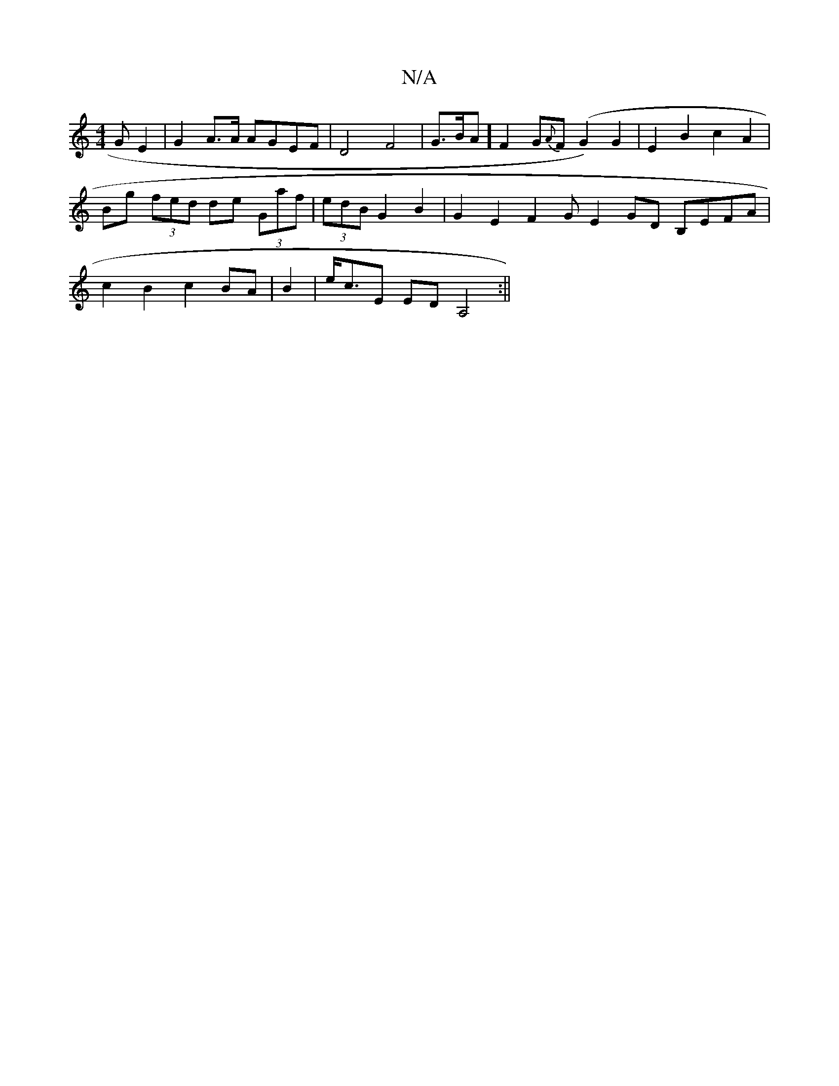 X:1
T:N/A
M:4/4
R:N/A
K:Cmajor
GE2|G2A>A AGEF|D4 F4 | G>BA] F2 G{A}F (G2)G2 | E2 B2 c2 A2 | Bg (3fed de (3Gaf | (3edB G2 B2 | G2 E2 F2 GE2GD B,EFA|c2B2c2 BA|B2|e<cE EDA,4 :||

D3 D GA |B<de>A (3G(CA.A/)c<B|(3AFA "Am"BB {/2}g2 |
A3d